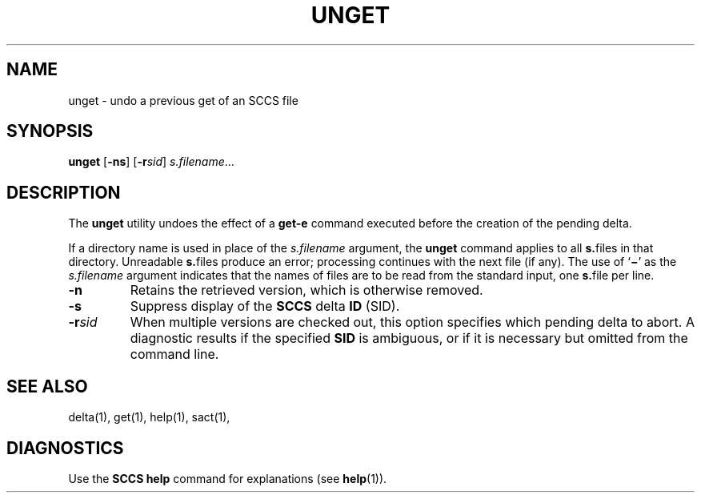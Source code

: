 .\"
.\" CDDL HEADER START
.\"
.\" The contents of this file are subject to the terms of the
.\" Common Development and Distribution License (the "License").  
.\" You may not use this file except in compliance with the License.
.\"
.\" You can obtain a copy of the license at usr/src/OPENSOLARIS.LICENSE
.\" or http://www.opensolaris.org/os/licensing.
.\" See the License for the specific language governing permissions
.\" and limitations under the License.
.\"
.\" When distributing Covered Code, include this CDDL HEADER in each
.\" file and include the License file at usr/src/OPENSOLARIS.LICENSE.
.\" If applicable, add the following below this CDDL HEADER, with the
.\" fields enclosed by brackets "[]" replaced with your own identifying
.\" information: Portions Copyright [yyyy] [name of copyright owner]
.\"
.\" CDDL HEADER END
.\" Copyright (c) 1990, Sun Microsystems, Inc.
.\"
.\" Portions Copyright (c) 2007 Gunnar Ritter, Freiburg i. Br., Germany
.\"
.\" Sccsid @(#)unget.1	1.5 (gritter) 01/31/07
.\"
.\" from OpenSolaris sccs-unget 1 "11 Oct 1990" "SunOS 5.11" "User Commands"
.TH UNGET 1 "01/31/07" "Heirloom Development Tools" "User Commands"
.SH NAME
unget \- undo a previous get of an SCCS file
.SH SYNOPSIS
\fBunget\fR [\fB\-ns\fR] [\fB\-r\fR\fIsid\fR] \fIs.filename\fR...
.SH DESCRIPTION
.LP
The \fBunget\fR utility undoes the effect of a \fBget\fR\fB\-e\fR command executed before the creation of the pending delta.
.PP
If a directory name is used in place of the \fIs.filename\fR argument, the \fBunget\fR command applies to all \fBs.\fRfiles in that directory. Unreadable \fBs.\fRfiles produce an error; processing continues with the next file (if any). The use of `\fB\(mi\fR' as the \fIs.filename\fR argument indicates that the names of files are to be read from the standard input, one \fBs.\fRfile per
line.
.TP
\fB\-n\fR
Retains the retrieved version, which is otherwise removed.
.TP
\fB\-s\fR
Suppress display of the \fBSCCS\fR delta \fBID\fR (SID).
.TP
\fB\-r\fR\fIsid\fR
When multiple versions are checked out, this option specifies which pending delta to abort.
A diagnostic results if the specified \fBSID\fR is ambiguous, or if it is necessary but omitted from the command line.
.SH SEE ALSO
.LP
delta(1),
get(1),
help(1),
sact(1),
.SH DIAGNOSTICS
Use the \fBSCCS\fR \fBhelp\fR command for explanations (see 
\fBhelp\fR(1)).
